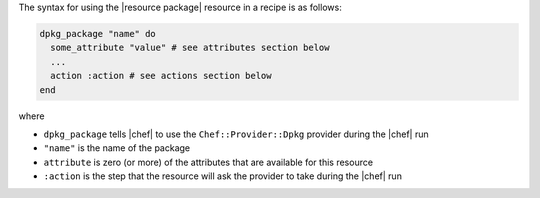 .. The contents of this file are included in multiple topics.
.. This file should not be changed in a way that hinders its ability to appear in multiple documentation sets.

The syntax for using the |resource package| resource in a recipe is as follows:

.. code-block:: ruby

   dpkg_package "name" do
     some_attribute "value" # see attributes section below
     ...
     action :action # see actions section below
   end

where 

* ``dpkg_package`` tells |chef| to use the ``Chef::Provider::Dpkg`` provider during the |chef| run
* ``"name"`` is the name of the package
* ``attribute`` is zero (or more) of the attributes that are available for this resource
* ``:action`` is the step that the resource will ask the provider to take during the |chef| run
